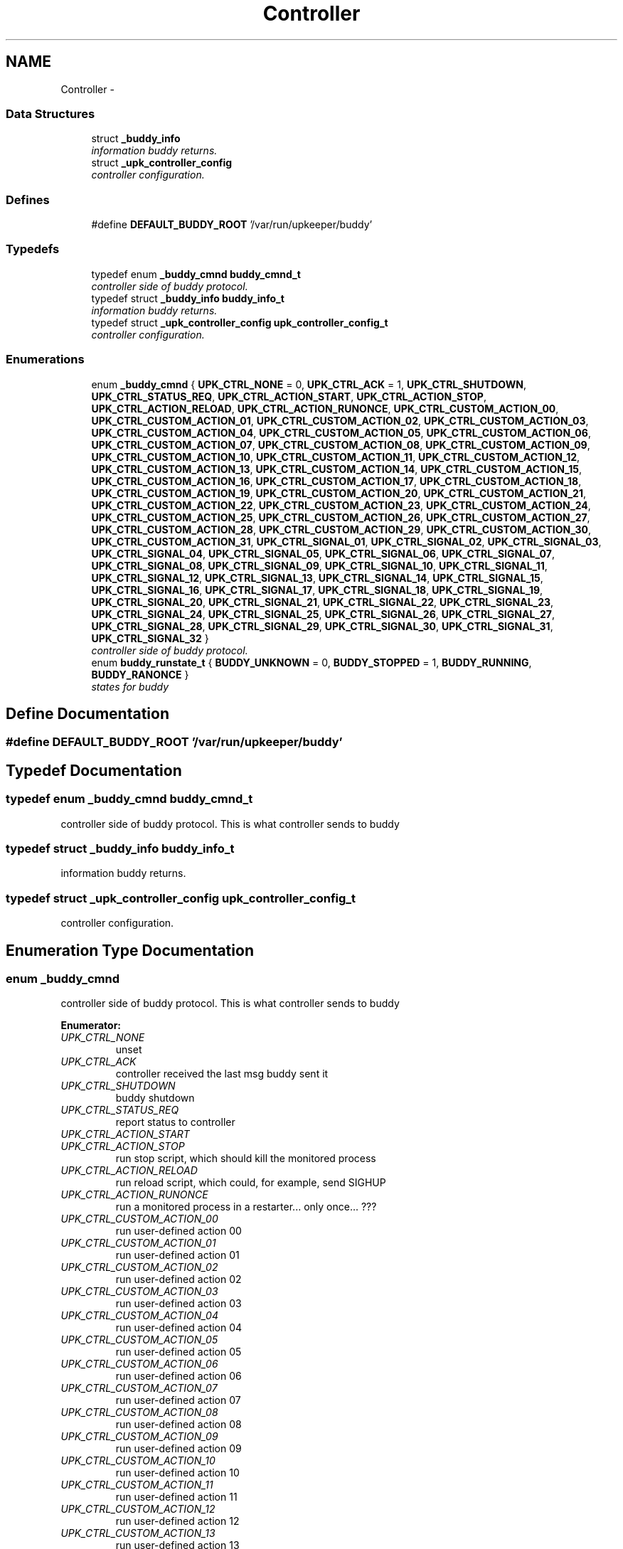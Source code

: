 .TH "Controller" 3 "Tue Nov 1 2011" "Version 1" "upkeeper" \" -*- nroff -*-
.ad l
.nh
.SH NAME
Controller \- 
.SS "Data Structures"

.in +1c
.ti -1c
.RI "struct \fB_buddy_info\fP"
.br
.RI "\fIinformation buddy returns. \fP"
.ti -1c
.RI "struct \fB_upk_controller_config\fP"
.br
.RI "\fIcontroller configuration. \fP"
.in -1c
.SS "Defines"

.in +1c
.ti -1c
.RI "#define \fBDEFAULT_BUDDY_ROOT\fP   '/var/run/upkeeper/buddy'"
.br
.in -1c
.SS "Typedefs"

.in +1c
.ti -1c
.RI "typedef enum \fB_buddy_cmnd\fP \fBbuddy_cmnd_t\fP"
.br
.RI "\fIcontroller side of buddy protocol. \fP"
.ti -1c
.RI "typedef struct \fB_buddy_info\fP \fBbuddy_info_t\fP"
.br
.RI "\fIinformation buddy returns. \fP"
.ti -1c
.RI "typedef struct \fB_upk_controller_config\fP \fBupk_controller_config_t\fP"
.br
.RI "\fIcontroller configuration. \fP"
.in -1c
.SS "Enumerations"

.in +1c
.ti -1c
.RI "enum \fB_buddy_cmnd\fP { \fBUPK_CTRL_NONE\fP =  0, \fBUPK_CTRL_ACK\fP =  1, \fBUPK_CTRL_SHUTDOWN\fP, \fBUPK_CTRL_STATUS_REQ\fP, \fBUPK_CTRL_ACTION_START\fP, \fBUPK_CTRL_ACTION_STOP\fP, \fBUPK_CTRL_ACTION_RELOAD\fP, \fBUPK_CTRL_ACTION_RUNONCE\fP, \fBUPK_CTRL_CUSTOM_ACTION_00\fP, \fBUPK_CTRL_CUSTOM_ACTION_01\fP, \fBUPK_CTRL_CUSTOM_ACTION_02\fP, \fBUPK_CTRL_CUSTOM_ACTION_03\fP, \fBUPK_CTRL_CUSTOM_ACTION_04\fP, \fBUPK_CTRL_CUSTOM_ACTION_05\fP, \fBUPK_CTRL_CUSTOM_ACTION_06\fP, \fBUPK_CTRL_CUSTOM_ACTION_07\fP, \fBUPK_CTRL_CUSTOM_ACTION_08\fP, \fBUPK_CTRL_CUSTOM_ACTION_09\fP, \fBUPK_CTRL_CUSTOM_ACTION_10\fP, \fBUPK_CTRL_CUSTOM_ACTION_11\fP, \fBUPK_CTRL_CUSTOM_ACTION_12\fP, \fBUPK_CTRL_CUSTOM_ACTION_13\fP, \fBUPK_CTRL_CUSTOM_ACTION_14\fP, \fBUPK_CTRL_CUSTOM_ACTION_15\fP, \fBUPK_CTRL_CUSTOM_ACTION_16\fP, \fBUPK_CTRL_CUSTOM_ACTION_17\fP, \fBUPK_CTRL_CUSTOM_ACTION_18\fP, \fBUPK_CTRL_CUSTOM_ACTION_19\fP, \fBUPK_CTRL_CUSTOM_ACTION_20\fP, \fBUPK_CTRL_CUSTOM_ACTION_21\fP, \fBUPK_CTRL_CUSTOM_ACTION_22\fP, \fBUPK_CTRL_CUSTOM_ACTION_23\fP, \fBUPK_CTRL_CUSTOM_ACTION_24\fP, \fBUPK_CTRL_CUSTOM_ACTION_25\fP, \fBUPK_CTRL_CUSTOM_ACTION_26\fP, \fBUPK_CTRL_CUSTOM_ACTION_27\fP, \fBUPK_CTRL_CUSTOM_ACTION_28\fP, \fBUPK_CTRL_CUSTOM_ACTION_29\fP, \fBUPK_CTRL_CUSTOM_ACTION_30\fP, \fBUPK_CTRL_CUSTOM_ACTION_31\fP, \fBUPK_CTRL_SIGNAL_01\fP, \fBUPK_CTRL_SIGNAL_02\fP, \fBUPK_CTRL_SIGNAL_03\fP, \fBUPK_CTRL_SIGNAL_04\fP, \fBUPK_CTRL_SIGNAL_05\fP, \fBUPK_CTRL_SIGNAL_06\fP, \fBUPK_CTRL_SIGNAL_07\fP, \fBUPK_CTRL_SIGNAL_08\fP, \fBUPK_CTRL_SIGNAL_09\fP, \fBUPK_CTRL_SIGNAL_10\fP, \fBUPK_CTRL_SIGNAL_11\fP, \fBUPK_CTRL_SIGNAL_12\fP, \fBUPK_CTRL_SIGNAL_13\fP, \fBUPK_CTRL_SIGNAL_14\fP, \fBUPK_CTRL_SIGNAL_15\fP, \fBUPK_CTRL_SIGNAL_16\fP, \fBUPK_CTRL_SIGNAL_17\fP, \fBUPK_CTRL_SIGNAL_18\fP, \fBUPK_CTRL_SIGNAL_19\fP, \fBUPK_CTRL_SIGNAL_20\fP, \fBUPK_CTRL_SIGNAL_21\fP, \fBUPK_CTRL_SIGNAL_22\fP, \fBUPK_CTRL_SIGNAL_23\fP, \fBUPK_CTRL_SIGNAL_24\fP, \fBUPK_CTRL_SIGNAL_25\fP, \fBUPK_CTRL_SIGNAL_26\fP, \fBUPK_CTRL_SIGNAL_27\fP, \fBUPK_CTRL_SIGNAL_28\fP, \fBUPK_CTRL_SIGNAL_29\fP, \fBUPK_CTRL_SIGNAL_30\fP, \fBUPK_CTRL_SIGNAL_31\fP, \fBUPK_CTRL_SIGNAL_32\fP }"
.br
.RI "\fIcontroller side of buddy protocol. \fP"
.ti -1c
.RI "enum \fBbuddy_runstate_t\fP { \fBBUDDY_UNKNOWN\fP =  0, \fBBUDDY_STOPPED\fP =  1, \fBBUDDY_RUNNING\fP, \fBBUDDY_RANONCE\fP }"
.br
.RI "\fIstates for buddy \fP"
.in -1c
.SH "Define Documentation"
.PP 
.SS "#define DEFAULT_BUDDY_ROOT   '/var/run/upkeeper/buddy'"
.SH "Typedef Documentation"
.PP 
.SS "typedef enum \fB_buddy_cmnd\fP  \fBbuddy_cmnd_t\fP"
.PP
controller side of buddy protocol. This is what controller sends to buddy 
.SS "typedef struct \fB_buddy_info\fP \fBbuddy_info_t\fP"
.PP
information buddy returns. 
.SS "typedef struct \fB_upk_controller_config\fP  \fBupk_controller_config_t\fP"
.PP
controller configuration. 
.SH "Enumeration Type Documentation"
.PP 
.SS "enum \fB_buddy_cmnd\fP"
.PP
controller side of buddy protocol. This is what controller sends to buddy 
.PP
\fBEnumerator: \fP
.in +1c
.TP
\fB\fIUPK_CTRL_NONE \fP\fP
unset 
.TP
\fB\fIUPK_CTRL_ACK \fP\fP
controller received the last msg buddy sent it 
.TP
\fB\fIUPK_CTRL_SHUTDOWN \fP\fP
buddy shutdown 
.TP
\fB\fIUPK_CTRL_STATUS_REQ \fP\fP
report status to controller 
.TP
\fB\fIUPK_CTRL_ACTION_START \fP\fP
.TP
\fB\fIUPK_CTRL_ACTION_STOP \fP\fP
run stop script, which should kill the monitored process 
.TP
\fB\fIUPK_CTRL_ACTION_RELOAD \fP\fP
run reload script, which could, for example, send SIGHUP 
.TP
\fB\fIUPK_CTRL_ACTION_RUNONCE \fP\fP
run a monitored process in a restarter... only once... ??? 
.TP
\fB\fIUPK_CTRL_CUSTOM_ACTION_00 \fP\fP
run user-defined action 00 
.TP
\fB\fIUPK_CTRL_CUSTOM_ACTION_01 \fP\fP
run user-defined action 01 
.TP
\fB\fIUPK_CTRL_CUSTOM_ACTION_02 \fP\fP
run user-defined action 02 
.TP
\fB\fIUPK_CTRL_CUSTOM_ACTION_03 \fP\fP
run user-defined action 03 
.TP
\fB\fIUPK_CTRL_CUSTOM_ACTION_04 \fP\fP
run user-defined action 04 
.TP
\fB\fIUPK_CTRL_CUSTOM_ACTION_05 \fP\fP
run user-defined action 05 
.TP
\fB\fIUPK_CTRL_CUSTOM_ACTION_06 \fP\fP
run user-defined action 06 
.TP
\fB\fIUPK_CTRL_CUSTOM_ACTION_07 \fP\fP
run user-defined action 07 
.TP
\fB\fIUPK_CTRL_CUSTOM_ACTION_08 \fP\fP
run user-defined action 08 
.TP
\fB\fIUPK_CTRL_CUSTOM_ACTION_09 \fP\fP
run user-defined action 09 
.TP
\fB\fIUPK_CTRL_CUSTOM_ACTION_10 \fP\fP
run user-defined action 10 
.TP
\fB\fIUPK_CTRL_CUSTOM_ACTION_11 \fP\fP
run user-defined action 11 
.TP
\fB\fIUPK_CTRL_CUSTOM_ACTION_12 \fP\fP
run user-defined action 12 
.TP
\fB\fIUPK_CTRL_CUSTOM_ACTION_13 \fP\fP
run user-defined action 13 
.TP
\fB\fIUPK_CTRL_CUSTOM_ACTION_14 \fP\fP
run user-defined action 14 
.TP
\fB\fIUPK_CTRL_CUSTOM_ACTION_15 \fP\fP
run user-defined action 15 
.TP
\fB\fIUPK_CTRL_CUSTOM_ACTION_16 \fP\fP
run user-defined action 16 
.TP
\fB\fIUPK_CTRL_CUSTOM_ACTION_17 \fP\fP
run user-defined action 17 
.TP
\fB\fIUPK_CTRL_CUSTOM_ACTION_18 \fP\fP
run user-defined action 18 
.TP
\fB\fIUPK_CTRL_CUSTOM_ACTION_19 \fP\fP
run user-defined action 19 
.TP
\fB\fIUPK_CTRL_CUSTOM_ACTION_20 \fP\fP
run user-defined action 20 
.TP
\fB\fIUPK_CTRL_CUSTOM_ACTION_21 \fP\fP
run user-defined action 21 
.TP
\fB\fIUPK_CTRL_CUSTOM_ACTION_22 \fP\fP
run user-defined action 22 
.TP
\fB\fIUPK_CTRL_CUSTOM_ACTION_23 \fP\fP
run user-defined action 23 
.TP
\fB\fIUPK_CTRL_CUSTOM_ACTION_24 \fP\fP
run user-defined action 24 
.TP
\fB\fIUPK_CTRL_CUSTOM_ACTION_25 \fP\fP
run user-defined action 25 
.TP
\fB\fIUPK_CTRL_CUSTOM_ACTION_26 \fP\fP
run user-defined action 26 
.TP
\fB\fIUPK_CTRL_CUSTOM_ACTION_27 \fP\fP
run user-defined action 27 
.TP
\fB\fIUPK_CTRL_CUSTOM_ACTION_28 \fP\fP
run user-defined action 28 
.TP
\fB\fIUPK_CTRL_CUSTOM_ACTION_29 \fP\fP
run user-defined action 29 
.TP
\fB\fIUPK_CTRL_CUSTOM_ACTION_30 \fP\fP
run user-defined action 30 
.TP
\fB\fIUPK_CTRL_CUSTOM_ACTION_31 \fP\fP
run user-defined action 31 
.TP
\fB\fIUPK_CTRL_SIGNAL_01 \fP\fP
send managed process signal 01 
.TP
\fB\fIUPK_CTRL_SIGNAL_02 \fP\fP
send managed process signal 02 
.TP
\fB\fIUPK_CTRL_SIGNAL_03 \fP\fP
send managed process signal 03 
.TP
\fB\fIUPK_CTRL_SIGNAL_04 \fP\fP
send managed process signal 04 
.TP
\fB\fIUPK_CTRL_SIGNAL_05 \fP\fP
send managed process signal 05 
.TP
\fB\fIUPK_CTRL_SIGNAL_06 \fP\fP
send managed process signal 06 
.TP
\fB\fIUPK_CTRL_SIGNAL_07 \fP\fP
send managed process signal 07 
.TP
\fB\fIUPK_CTRL_SIGNAL_08 \fP\fP
send managed process signal 08 
.TP
\fB\fIUPK_CTRL_SIGNAL_09 \fP\fP
send managed process signal 09 
.TP
\fB\fIUPK_CTRL_SIGNAL_10 \fP\fP
send managed process signal 10 
.TP
\fB\fIUPK_CTRL_SIGNAL_11 \fP\fP
send managed process signal 11 
.TP
\fB\fIUPK_CTRL_SIGNAL_12 \fP\fP
send managed process signal 12 
.TP
\fB\fIUPK_CTRL_SIGNAL_13 \fP\fP
send managed process signal 13 
.TP
\fB\fIUPK_CTRL_SIGNAL_14 \fP\fP
send managed process signal 14 
.TP
\fB\fIUPK_CTRL_SIGNAL_15 \fP\fP
send managed process signal 15 
.TP
\fB\fIUPK_CTRL_SIGNAL_16 \fP\fP
send managed process signal 16 
.TP
\fB\fIUPK_CTRL_SIGNAL_17 \fP\fP
send managed process signal 17 
.TP
\fB\fIUPK_CTRL_SIGNAL_18 \fP\fP
send managed process signal 18 
.TP
\fB\fIUPK_CTRL_SIGNAL_19 \fP\fP
send managed process signal 19 
.TP
\fB\fIUPK_CTRL_SIGNAL_20 \fP\fP
send managed process signal 20 
.TP
\fB\fIUPK_CTRL_SIGNAL_21 \fP\fP
send managed process signal 21 
.TP
\fB\fIUPK_CTRL_SIGNAL_22 \fP\fP
send managed process signal 22 
.TP
\fB\fIUPK_CTRL_SIGNAL_23 \fP\fP
send managed process signal 23 
.TP
\fB\fIUPK_CTRL_SIGNAL_24 \fP\fP
send managed process signal 24 
.TP
\fB\fIUPK_CTRL_SIGNAL_25 \fP\fP
send managed process signal 25 
.TP
\fB\fIUPK_CTRL_SIGNAL_26 \fP\fP
send managed process signal 26 
.TP
\fB\fIUPK_CTRL_SIGNAL_27 \fP\fP
send managed process signal 27 
.TP
\fB\fIUPK_CTRL_SIGNAL_28 \fP\fP
send managed process signal 28 
.TP
\fB\fIUPK_CTRL_SIGNAL_29 \fP\fP
send managed process signal 29 
.TP
\fB\fIUPK_CTRL_SIGNAL_30 \fP\fP
send managed process signal 30 
.TP
\fB\fIUPK_CTRL_SIGNAL_31 \fP\fP
send managed process signal 31 
.TP
\fB\fIUPK_CTRL_SIGNAL_32 \fP\fP
send managed process signal 32 
.SS "enum \fBbuddy_runstate_t\fP"
.PP
states for buddy 
.PP
\fBEnumerator: \fP
.in +1c
.TP
\fB\fIBUDDY_UNKNOWN \fP\fP
.TP
\fB\fIBUDDY_STOPPED \fP\fP
the current state of the managed process is stopped 
.TP
\fB\fIBUDDY_RUNNING \fP\fP
the current state of the managed process is running 
.TP
\fB\fIBUDDY_RANONCE \fP\fP
the current state of the managed process was that it ran once 
.SH "Author"
.PP 
Generated automatically by Doxygen for upkeeper from the source code.

